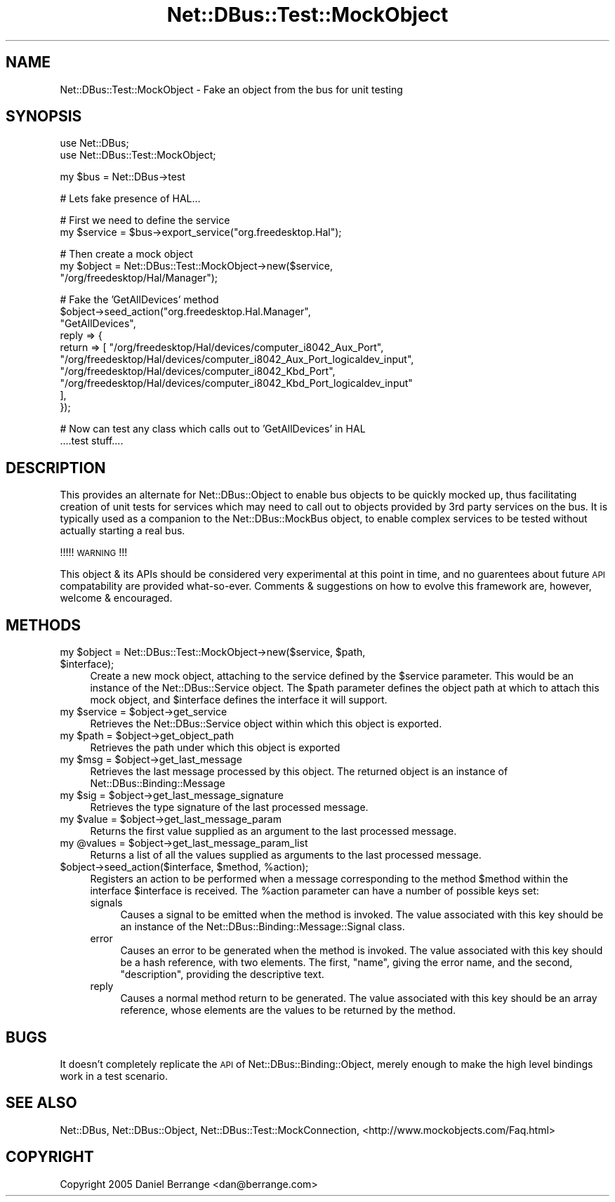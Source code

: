 .\" Automatically generated by Pod::Man v1.37, Pod::Parser v1.32
.\"
.\" Standard preamble:
.\" ========================================================================
.de Sh \" Subsection heading
.br
.if t .Sp
.ne 5
.PP
\fB\\$1\fR
.PP
..
.de Sp \" Vertical space (when we can't use .PP)
.if t .sp .5v
.if n .sp
..
.de Vb \" Begin verbatim text
.ft CW
.nf
.ne \\$1
..
.de Ve \" End verbatim text
.ft R
.fi
..
.\" Set up some character translations and predefined strings.  \*(-- will
.\" give an unbreakable dash, \*(PI will give pi, \*(L" will give a left
.\" double quote, and \*(R" will give a right double quote.  \*(C+ will
.\" give a nicer C++.  Capital omega is used to do unbreakable dashes and
.\" therefore won't be available.  \*(C` and \*(C' expand to `' in nroff,
.\" nothing in troff, for use with C<>.
.tr \(*W-
.ds C+ C\v'-.1v'\h'-1p'\s-2+\h'-1p'+\s0\v'.1v'\h'-1p'
.ie n \{\
.    ds -- \(*W-
.    ds PI pi
.    if (\n(.H=4u)&(1m=24u) .ds -- \(*W\h'-12u'\(*W\h'-12u'-\" diablo 10 pitch
.    if (\n(.H=4u)&(1m=20u) .ds -- \(*W\h'-12u'\(*W\h'-8u'-\"  diablo 12 pitch
.    ds L" ""
.    ds R" ""
.    ds C` ""
.    ds C' ""
'br\}
.el\{\
.    ds -- \|\(em\|
.    ds PI \(*p
.    ds L" ``
.    ds R" ''
'br\}
.\"
.\" If the F register is turned on, we'll generate index entries on stderr for
.\" titles (.TH), headers (.SH), subsections (.Sh), items (.Ip), and index
.\" entries marked with X<> in POD.  Of course, you'll have to process the
.\" output yourself in some meaningful fashion.
.if \nF \{\
.    de IX
.    tm Index:\\$1\t\\n%\t"\\$2"
..
.    nr % 0
.    rr F
.\}
.\"
.\" For nroff, turn off justification.  Always turn off hyphenation; it makes
.\" way too many mistakes in technical documents.
.hy 0
.if n .na
.\"
.\" Accent mark definitions (@(#)ms.acc 1.5 88/02/08 SMI; from UCB 4.2).
.\" Fear.  Run.  Save yourself.  No user-serviceable parts.
.    \" fudge factors for nroff and troff
.if n \{\
.    ds #H 0
.    ds #V .8m
.    ds #F .3m
.    ds #[ \f1
.    ds #] \fP
.\}
.if t \{\
.    ds #H ((1u-(\\\\n(.fu%2u))*.13m)
.    ds #V .6m
.    ds #F 0
.    ds #[ \&
.    ds #] \&
.\}
.    \" simple accents for nroff and troff
.if n \{\
.    ds ' \&
.    ds ` \&
.    ds ^ \&
.    ds , \&
.    ds ~ ~
.    ds /
.\}
.if t \{\
.    ds ' \\k:\h'-(\\n(.wu*8/10-\*(#H)'\'\h"|\\n:u"
.    ds ` \\k:\h'-(\\n(.wu*8/10-\*(#H)'\`\h'|\\n:u'
.    ds ^ \\k:\h'-(\\n(.wu*10/11-\*(#H)'^\h'|\\n:u'
.    ds , \\k:\h'-(\\n(.wu*8/10)',\h'|\\n:u'
.    ds ~ \\k:\h'-(\\n(.wu-\*(#H-.1m)'~\h'|\\n:u'
.    ds / \\k:\h'-(\\n(.wu*8/10-\*(#H)'\z\(sl\h'|\\n:u'
.\}
.    \" troff and (daisy-wheel) nroff accents
.ds : \\k:\h'-(\\n(.wu*8/10-\*(#H+.1m+\*(#F)'\v'-\*(#V'\z.\h'.2m+\*(#F'.\h'|\\n:u'\v'\*(#V'
.ds 8 \h'\*(#H'\(*b\h'-\*(#H'
.ds o \\k:\h'-(\\n(.wu+\w'\(de'u-\*(#H)/2u'\v'-.3n'\*(#[\z\(de\v'.3n'\h'|\\n:u'\*(#]
.ds d- \h'\*(#H'\(pd\h'-\w'~'u'\v'-.25m'\f2\(hy\fP\v'.25m'\h'-\*(#H'
.ds D- D\\k:\h'-\w'D'u'\v'-.11m'\z\(hy\v'.11m'\h'|\\n:u'
.ds th \*(#[\v'.3m'\s+1I\s-1\v'-.3m'\h'-(\w'I'u*2/3)'\s-1o\s+1\*(#]
.ds Th \*(#[\s+2I\s-2\h'-\w'I'u*3/5'\v'-.3m'o\v'.3m'\*(#]
.ds ae a\h'-(\w'a'u*4/10)'e
.ds Ae A\h'-(\w'A'u*4/10)'E
.    \" corrections for vroff
.if v .ds ~ \\k:\h'-(\\n(.wu*9/10-\*(#H)'\s-2\u~\d\s+2\h'|\\n:u'
.if v .ds ^ \\k:\h'-(\\n(.wu*10/11-\*(#H)'\v'-.4m'^\v'.4m'\h'|\\n:u'
.    \" for low resolution devices (crt and lpr)
.if \n(.H>23 .if \n(.V>19 \
\{\
.    ds : e
.    ds 8 ss
.    ds o a
.    ds d- d\h'-1'\(ga
.    ds D- D\h'-1'\(hy
.    ds th \o'bp'
.    ds Th \o'LP'
.    ds ae ae
.    ds Ae AE
.\}
.rm #[ #] #H #V #F C
.\" ========================================================================
.\"
.IX Title "Net::DBus::Test::MockObject 3pm"
.TH Net::DBus::Test::MockObject 3pm "2006-11-05" "perl v5.8.8" "User Contributed Perl Documentation"
.SH "NAME"
Net::DBus::Test::MockObject \- Fake an object from the bus for unit testing
.SH "SYNOPSIS"
.IX Header "SYNOPSIS"
.Vb 2
\&  use Net::DBus;
\&  use Net::DBus::Test::MockObject;
.Ve
.PP
.Vb 1
\&  my $bus = Net::DBus\->test
.Ve
.PP
.Vb 1
\&  # Lets fake presence of HAL...
.Ve
.PP
.Vb 2
\&  # First we need to define the service 
\&  my $service = $bus\->export_service("org.freedesktop.Hal");
.Ve
.PP
.Vb 3
\&  # Then create a mock object
\&  my $object = Net::DBus::Test::MockObject\->new($service,
\&                                                "/org/freedesktop/Hal/Manager");
.Ve
.PP
.Vb 10
\&  # Fake the 'GetAllDevices' method
\&  $object\->seed_action("org.freedesktop.Hal.Manager", 
\&                       "GetAllDevices",
\&                       reply => {
\&                         return => [ "/org/freedesktop/Hal/devices/computer_i8042_Aux_Port",
\&                                     "/org/freedesktop/Hal/devices/computer_i8042_Aux_Port_logicaldev_input",
\&                                     "/org/freedesktop/Hal/devices/computer_i8042_Kbd_Port",
\&                                     "/org/freedesktop/Hal/devices/computer_i8042_Kbd_Port_logicaldev_input"
\&                         ],
\&                       });
.Ve
.PP
.Vb 2
\&  # Now can test any class which calls out to 'GetAllDevices' in HAL
\&  ....test stuff....
.Ve
.SH "DESCRIPTION"
.IX Header "DESCRIPTION"
This provides an alternate for Net::DBus::Object to enable bus 
objects to be quickly mocked up, thus facilitating creation of unit 
tests for services which may need to call out to objects provided
by 3rd party services on the bus. It is typically used as a companion
to the Net::DBus::MockBus object, to enable complex services to
be tested without actually starting a real bus.
.PP
!!!!! \s-1WARNING\s0 !!!
.PP
This object & its APIs should be considered very experimental at
this point in time, and no guarentees about future \s-1API\s0 compatability
are provided what\-so\-ever. Comments & suggestions on how to evolve
this framework are, however, welcome & encouraged.
.SH "METHODS"
.IX Header "METHODS"
.ie n .IP "my $object\fR = Net::DBus::Test::MockObject\->new($service, \f(CW$path\fR, \f(CW$interface);" 4
.el .IP "my \f(CW$object\fR = Net::DBus::Test::MockObject\->new($service, \f(CW$path\fR, \f(CW$interface\fR);" 4
.IX Item "my $object = Net::DBus::Test::MockObject->new($service, $path, $interface);"
Create a new mock object, attaching to the service defined by the \f(CW$service\fR
parameter. This would be an instance of the Net::DBus::Service object. The
\&\f(CW$path\fR parameter defines the object path at which to attach this mock object,
and \f(CW$interface\fR defines the interface it will support.
.ie n .IP "my $service\fR = \f(CW$object\->get_service" 4
.el .IP "my \f(CW$service\fR = \f(CW$object\fR\->get_service" 4
.IX Item "my $service = $object->get_service"
Retrieves the Net::DBus::Service object within which this
object is exported.
.ie n .IP "my $path\fR = \f(CW$object\->get_object_path" 4
.el .IP "my \f(CW$path\fR = \f(CW$object\fR\->get_object_path" 4
.IX Item "my $path = $object->get_object_path"
Retrieves the path under which this object is exported
.ie n .IP "my $msg\fR = \f(CW$object\->get_last_message" 4
.el .IP "my \f(CW$msg\fR = \f(CW$object\fR\->get_last_message" 4
.IX Item "my $msg = $object->get_last_message"
Retrieves the last message processed by this object. The returned
object is an instance of Net::DBus::Binding::Message
.ie n .IP "my $sig\fR = \f(CW$object\->get_last_message_signature" 4
.el .IP "my \f(CW$sig\fR = \f(CW$object\fR\->get_last_message_signature" 4
.IX Item "my $sig = $object->get_last_message_signature"
Retrieves the type signature of the last processed message.
.ie n .IP "my $value\fR = \f(CW$object\->get_last_message_param" 4
.el .IP "my \f(CW$value\fR = \f(CW$object\fR\->get_last_message_param" 4
.IX Item "my $value = $object->get_last_message_param"
Returns the first value supplied as an argument to the last
processed message.
.ie n .IP "my @values\fR = \f(CW$object\->get_last_message_param_list" 4
.el .IP "my \f(CW@values\fR = \f(CW$object\fR\->get_last_message_param_list" 4
.IX Item "my @values = $object->get_last_message_param_list"
Returns a list of all the values supplied as arguments to 
the last processed message.
.ie n .IP "$object\->seed_action($interface, $method\fR, \f(CW%action);" 4
.el .IP "$object\->seed_action($interface, \f(CW$method\fR, \f(CW%action\fR);" 4
.IX Item "$object->seed_action($interface, $method, %action);"
Registers an action to be performed when a message corresponding
to the method \f(CW$method\fR within the interface \f(CW$interface\fR is
received. The \f(CW%action\fR parameter can have a number of possible
keys set:
.RS 4
.IP "signals" 4
.IX Item "signals"
Causes a signal to be emitted when the method is invoked. The 
value associated with this key should be an instance of the
Net::DBus::Binding::Message::Signal class.
.IP "error" 4
.IX Item "error"
Causes an error to be generated when the method is invoked. The
value associated with this key should be a hash reference, with
two elements. The first, \f(CW\*(C`name\*(C'\fR, giving the error name, and the
second, \f(CW\*(C`description\*(C'\fR, providing the descriptive text.
.IP "reply" 4
.IX Item "reply"
Causes a normal method return to be generated. The value associated
with this key should be an array reference, whose elements are the
values to be returned by the method.
.RE
.RS 4
.RE
.SH "BUGS"
.IX Header "BUGS"
It doesn't completely replicate the \s-1API\s0 of Net::DBus::Binding::Object, 
merely enough to make the high level bindings work in a test scenario.
.SH "SEE ALSO"
.IX Header "SEE ALSO"
Net::DBus, Net::DBus::Object, Net::DBus::Test::MockConnection,
<http://www.mockobjects.com/Faq.html>
.SH "COPYRIGHT"
.IX Header "COPYRIGHT"
Copyright 2005 Daniel Berrange <dan@berrange.com>
